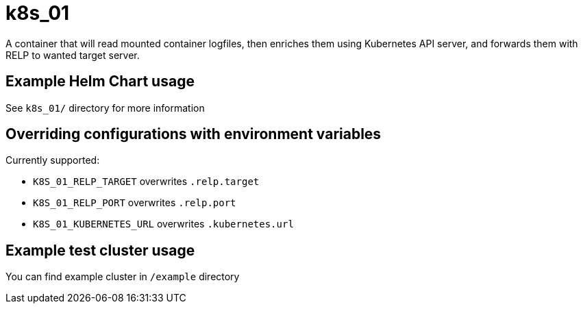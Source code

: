 # k8s_01

A container that will read mounted container logfiles, then enriches them using Kubernetes API server, and forwards them with RELP to wanted target server.

## Example Helm Chart usage

See `k8s_01/` directory for more information

## Overriding configurations with environment variables

Currently supported:

 - `K8S_01_RELP_TARGET` overwrites `.relp.target`

 - `K8S_01_RELP_PORT` overwrites `.relp.port`

 - `K8S_01_KUBERNETES_URL` overwrites `.kubernetes.url`

## Example test cluster usage

You can find example cluster in `/example` directory
